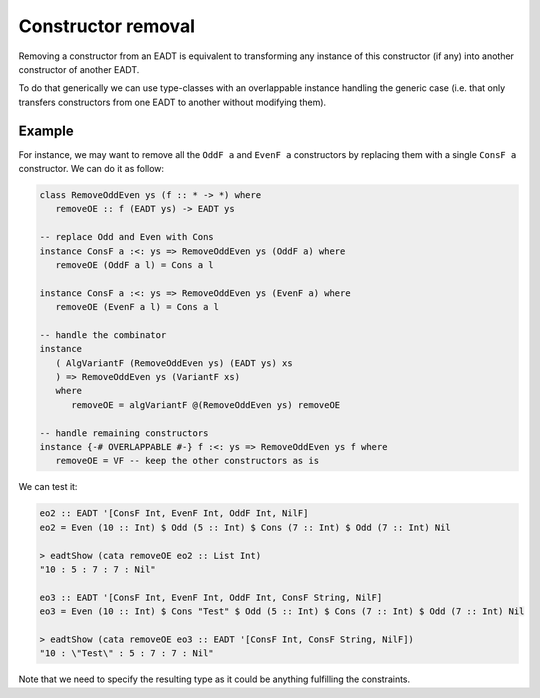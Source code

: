 .. _eadt_constructor_removal:

==============================================================================
Constructor removal
==============================================================================

Removing a constructor from an EADT is equivalent to transforming any instance
of this constructor (if any) into another constructor of another EADT.

To do that generically we can use type-classes with an overlappable instance
handling the generic case (i.e. that only transfers constructors from one EADT
to another without modifying them).


------------------------------------------------------------------------------
Example
------------------------------------------------------------------------------

For instance, we may want to remove all the ``OddF a`` and ``EvenF a``
constructors by replacing them with a single ``ConsF a`` constructor. We can do
it as follow:

.. code:: haskell

   class RemoveOddEven ys (f :: * -> *) where
      removeOE :: f (EADT ys) -> EADT ys

   -- replace Odd and Even with Cons
   instance ConsF a :<: ys => RemoveOddEven ys (OddF a) where
      removeOE (OddF a l) = Cons a l 

   instance ConsF a :<: ys => RemoveOddEven ys (EvenF a) where
      removeOE (EvenF a l) = Cons a l 

   -- handle the combinator
   instance
      ( AlgVariantF (RemoveOddEven ys) (EADT ys) xs
      ) => RemoveOddEven ys (VariantF xs)
      where
         removeOE = algVariantF @(RemoveOddEven ys) removeOE

   -- handle remaining constructors
   instance {-# OVERLAPPABLE #-} f :<: ys => RemoveOddEven ys f where
      removeOE = VF -- keep the other constructors as is

We can test it:

.. code:: haskell

   eo2 :: EADT '[ConsF Int, EvenF Int, OddF Int, NilF]
   eo2 = Even (10 :: Int) $ Odd (5 :: Int) $ Cons (7 :: Int) $ Odd (7 :: Int) Nil

   > eadtShow (cata removeOE eo2 :: List Int)
   "10 : 5 : 7 : 7 : Nil"

   eo3 :: EADT '[ConsF Int, EvenF Int, OddF Int, ConsF String, NilF]
   eo3 = Even (10 :: Int) $ Cons "Test" $ Odd (5 :: Int) $ Cons (7 :: Int) $ Odd (7 :: Int) Nil

   > eadtShow (cata removeOE eo3 :: EADT '[ConsF Int, ConsF String, NilF])
   "10 : \"Test\" : 5 : 7 : 7 : Nil"


Note that we need to specify the resulting type as it could be anything
fulfilling the constraints.
